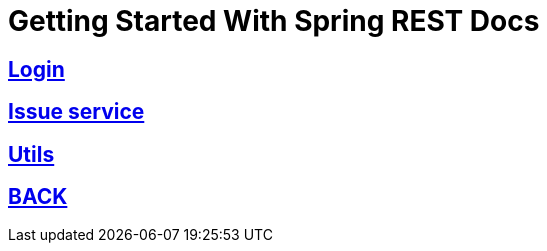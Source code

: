 = Getting Started With Spring REST Docs

== link:login.html[Login]
== link:issues.html[Issue service]
== link:util.html[Utils]

== link:index.html[BACK]
